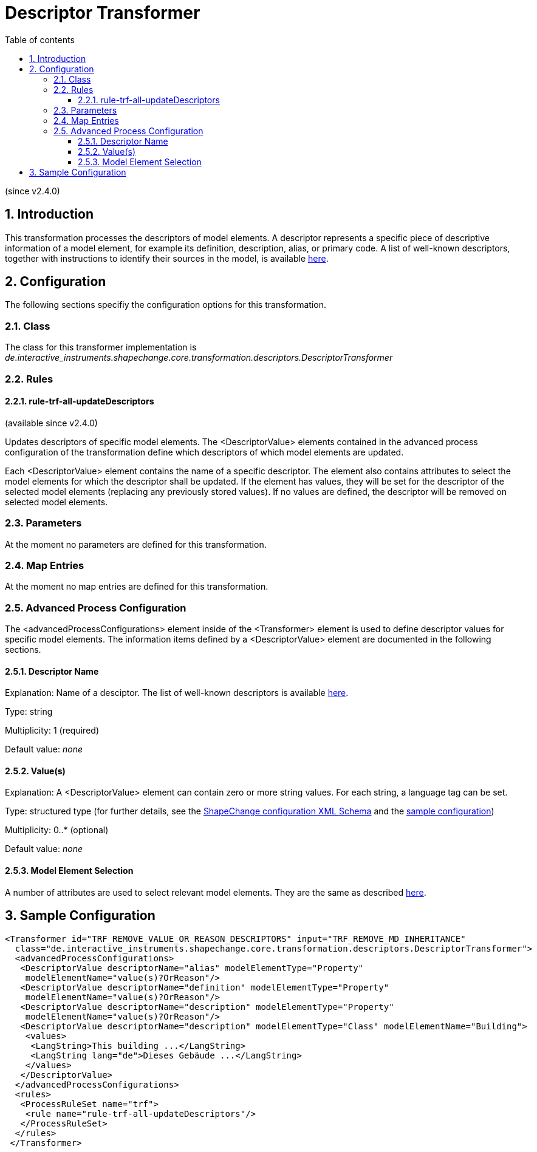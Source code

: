 :doctype: book
:encoding: utf-8
:lang: en
:toc: macro
:toc-title: Table of contents
:toclevels: 5

:toc-position: left

:appendix-caption: Annex

:numbered:
:sectanchors:
:sectnumlevels: 5
:nofooter:

[[Descriptor_Transformer]]
= Descriptor Transformer

(since v2.4.0)

[[Introduction]]
== Introduction

This transformation processes the descriptors of model elements. A
descriptor represents a specific piece of descriptive information of a
model element, for example its definition, description, alias, or
primary code. A list of well-known descriptors, together with
instructions to identify their sources in the model, is available
xref:../get started/The_element_input.adoc#Descriptor_sources[here].

[[Configuration]]
== Configuration

The following sections specifiy the configuration options for this
transformation.

[[Class]]
=== Class

The class for this transformer implementation is
_de.interactive_instruments.shapechange.core.transformation.descriptors.DescriptorTransformer_

[[Rules]]
=== Rules

[[rule-trf-all-updateDescriptors]]
==== rule-trf-all-updateDescriptors

(available since v2.4.0)

Updates descriptors of specific model elements. The <DescriptorValue>
elements contained in the advanced process configuration of the
transformation define which descriptors of which model elements are
updated.

Each <DescriptorValue> element contains the name of a specific
descriptor. The element also contains attributes to select the model
elements for which the descriptor shall be updated. If the element has
values, they will be set for the descriptor of the selected model
elements (replacing any previously stored values). If no values are
defined, the descriptor will be removed on selected model elements.

[[Parameters]]
=== Parameters

At the moment no parameters are defined for this transformation.

[[Map_Entries]]
=== Map Entries

At the moment no map entries are defined for this transformation.

[[Advanced_Process_Configuration]]
=== Advanced Process Configuration

The <advancedProcessConfigurations> element inside of the <Transformer>
element is used to define descriptor values for specific model elements.
The information items defined by a <DescriptorValue> element are
documented in the following sections.

[[Descriptor_Name]]
==== Descriptor Name

Explanation: Name of a desciptor. The list of well-known descriptors is
available
xref:../get started/The_element_input.adoc#Descriptor_sources[here].

Type: string

Multiplicity: 1 (required)

Default value: _none_

[[Values]]
==== Value(s)

Explanation: A <DescriptorValue> element can contain zero or more string
values. For each string, a language tag can be set.

Type: structured type (for further details, see the
https://shapechange.net/resources/schema/ShapeChangeConfiguration.xsd[ShapeChange
configuration XML Schema] and the
xref:./Descriptor_Transformer.adoc#Sample_Configuration[sample
configuration])

Multiplicity: 0..* (optional)

Default value: _none_

[[Model_Element_Selection]]
==== Model Element Selection

A number of attributes are used to select relevant model elements. They
are the same as described
xref:./Common_Transformer_Functionality.adoc#Model_element_filter_criteria[here].

[[Sample_Configuration]]
== Sample Configuration

[source,xml,linenumbers]
----------
<Transformer id="TRF_REMOVE_VALUE_OR_REASON_DESCRIPTORS" input="TRF_REMOVE_MD_INHERITANCE"
  class="de.interactive_instruments.shapechange.core.transformation.descriptors.DescriptorTransformer">
  <advancedProcessConfigurations>
   <DescriptorValue descriptorName="alias" modelElementType="Property"
    modelElementName="value(s)?OrReason"/>
   <DescriptorValue descriptorName="definition" modelElementType="Property"
    modelElementName="value(s)?OrReason"/>
   <DescriptorValue descriptorName="description" modelElementType="Property"
    modelElementName="value(s)?OrReason"/>
   <DescriptorValue descriptorName="description" modelElementType="Class" modelElementName="Building">
    <values>
     <LangString>This building ...</LangString>
     <LangString lang="de">Dieses Gebäude ...</LangString>
    </values>
   </DescriptorValue>
  </advancedProcessConfigurations>
  <rules>
   <ProcessRuleSet name="trf">
    <rule name="rule-trf-all-updateDescriptors"/>
   </ProcessRuleSet>
  </rules>
 </Transformer>
----------
